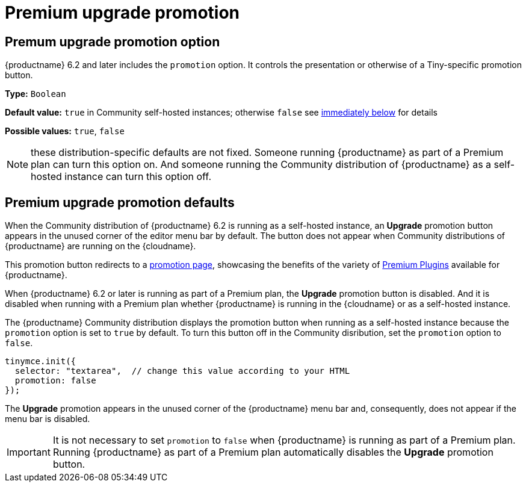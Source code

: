 = Premium upgrade promotion
:navtitle: {productname} Premium upgrade promotion
:description: Editor options related to turning the Premium promotion display off
:keywords: upgrade, promotion, premium, button

== Premum upgrade promotion option

{productname} 6.2 and later includes the `promotion` option. It controls the presentation or otherwise of a Tiny-specific promotion button.

*Type:* `+Boolean+`

*Default value:* `+true+` in Community self-hosted instances; otherwise `+false+` see xref:#premium-upgrade-promotion-defaults[immediately below] for details

*Possible values:* `+true+`, `+false+`

NOTE: these distribution-specific defaults are not fixed. Someone running {productname} as part of a Premium plan can turn this option on. And someone running the Community distribution of {productname} as a self-hosted instance can turn this option off.

[premium-upgrade-promotion-defaults]
== Premium upgrade promotion defaults

When the Community distribution of {productname} 6.2 is running as a self-hosted instance, an *Upgrade* promotion button appears in the unused corner of the editor menu bar by default. The button does not appear when Community distributions of {productname} are running on the {cloudname}.

This promotion button redirects to a link:{companyurl}/tinymce-self-hosted-premium-features/[promotion page], showcasing the benefits of the variety of xref:plugins#premium-plugins[Premium Plugins] available for {productname}.

When {productname} 6.2 or later is running as part of a Premium plan, the *Upgrade* promotion button is disabled. And it is disabled when running with a Premium plan whether {productname} is running in the {cloudname} or as a self-hosted instance.

The {productname} Community distribution displays the promotion button when running as a self-hosted instance because the `promotion` option is set to `true` by default. To turn this button off in the Community disribution, set the `promotion` option to `false`.

[source,js]
----
tinymce.init({
  selector: "textarea",  // change this value according to your HTML
  promotion: false
});
----

The *Upgrade* promotion appears in the unused corner of the {productname} menu bar and, consequently, does not appear if the menu bar is disabled.

IMPORTANT: It is not necessary to set `promotion` to `false` when {productname} is running as part of a Premium plan. Running {productname} as part of a Premium plan automatically disables the *Upgrade* promotion button.







